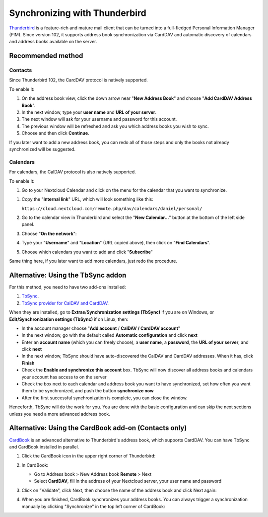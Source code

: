 ==============================
Synchronizing with Thunderbird
==============================

`Thunderbird <https://www.thunderbird.net>`_ is a feature-rich and mature mail client that can be turned into a full-fledged Personal Information Manager (PIM). Since version 102, it supports address book synchronization via CardDAV and automatic discovery of calendars and address books available on the server.


Recommended method
------------------

Contacts
~~~~~~~~

Since Thunderbird 102, the CardDAV protocol is natively supported.

To enable it:

#. On the address book view, click the down arrow near "**New Address Book**" and choose "**Add CardDAV Address Book**".
#. In the next window, type your **user name** and **URL of your server**.
#. The next window will ask for your username and password for this account.
#. The previous window will be refreshed and ask you which address books you wish to sync.
#. Choose and then click **Continue**.

If you later want to add a new address book, you can redo all of those steps and only the books not already synchronized will be suggested.


Calendars
~~~~~~~~~

For calendars, the CalDAV protocol is also natively supported.

To enable it:

#. Go to your Nextcloud Calendar and click on the |pencil| menu for the calendar that you want to synchronize.

.. |pencil| image:: ../images/pencil.png

#. Copy the "**Internal link**" URL, which will look something like this:

   ``https://cloud.nextcloud.com/remote.php/dav/calendars/daniel/personal/``

#. Go to the calendar view in Thunderbird and select the "**New Calendar...**" button at the bottom of the left side panel.
#. Choose "**On the network**":

   .. image:: ../images/new_calendar.png

#. Type your "**Username**" and "**Location**" (URL copied above), then click on "**Find Calendars**".
#. Choose which calendars you want to add and click "**Subscribe**"

Same thing here, if you later want to add more calendars, just redo the procedure.


Alternative: Using the TbSync addon
-----------------------------------

For this method, you need to have two add-ons installed:

#. `TbSync <https://addons.thunderbird.net/en/thunderbird/addon/tbsync/>`_.
#. `TbSync provider for CalDAV and CardDAV <https://addons.thunderbird.net/en/thunderbird/addon/dav-4-tbsync/>`_.

When they are installed, go to **Extras**/**Synchronization settings (TbSync)** if you are on Windows, or **Edit/Synchronization settings (TbSync)** if on Linux, then:

* In the account manager choose "**Add account** / **CalDAV / CardDAV account**"
* In the next window, go with the default called **Automatic configuration** and click **next**
* Enter an **account name** (which you can freely choose), a **user name**, a **password**, the **URL of your server**, and click **next**
* In the next window, TbSync should have auto-discovered the CalDAV and CardDAV addresses. When it has, click **Finish**
* Check the **Enable and synchronize this account** box. TbSync will now discover all address books and calendars your account has access to on the server
* Check the box next to each calendar and address book you want to have synchronized, set how often you want them to be synchronized, and push the button **synchronize now**
* After the first successful synchronization is complete, you can close the window.

Henceforth, TbSync will do the work for you. You are done with the basic configuration and can skip the next sections unless you need a more advanced address book.


Alternative: Using the CardBook add-on (Contacts only)
------------------------------------------------------

`CardBook <https://addons.thunderbird.net/en/thunderbird/addon/cardbook/>`_ is an advanced alternative to Thunderbird's address book, which supports CardDAV. You can have TbSync and CardBook installed in parallel.

#. Click the CardBook icon in the upper right corner of Thunderbird:

   .. image:: ../images/cardbook_icon.png

#. In CardBook:

   -  Go to Address book > New Address book **Remote** > Next
   -  Select **CardDAV**, fill in the address of your Nextcloud server, your user name and password

   .. image:: ../images/new_addressbook.png

#. Click on "Validate", click Next, then choose the name of the address book and click Next again:

   .. image:: ../images/addressbook_name.png

#. When you are finished, CardBook synchronizes your address books. You can always trigger a synchronization manually by clicking "Synchronize" in the top left corner of CardBook:

   .. image:: ../images/synchronize_cardbook.png

